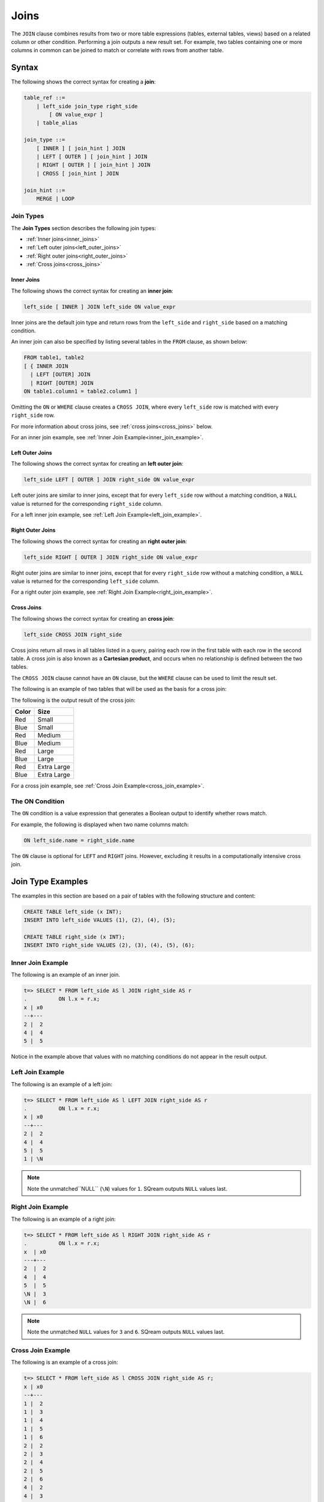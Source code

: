 .. _joins:

*****
Joins
*****

The ``JOIN`` clause combines results from two or more table expressions (tables, external tables, views) based on a related column or other condition. Performing a join outputs a new result set. For example, two tables containing one or more columns in common can be joined to match or correlate with rows from another table.

 


Syntax
======

The following shows the correct syntax for creating a **join**:

.. code-block:: postgres

   table_ref ::=
       | left_side join_type right_side
           [ ON value_expr ]
       | table_alias

   join_type ::=
       [ INNER ] [ join_hint ] JOIN
       | LEFT [ OUTER ] [ join_hint ] JOIN
       | RIGHT [ OUTER ] [ join_hint ] JOIN
       | CROSS [ join_hint ] JOIN

   join_hint ::=
       MERGE | LOOP

Join Types
----------

The **Join Types** section describes the following join types:
   
* :ref:`Inner joins<inner_joins>`
* :ref:`Left outer joins<left_outer_joins>`
* :ref:`Right outer joins<right_outer_joins>`
* :ref:`Cross joins<cross_joins>`

.. _inner_joins:

Inner Joins
^^^^^^^^^^^

The following shows the correct syntax for creating an **inner join**:

.. code-block:: postgres

   left_side [ INNER ] JOIN left_side ON value_expr


Inner joins are the default join type and return rows from the ``left_side`` and ``right_side`` based on a matching condition.

An inner join can also be specified by listing several tables in the ``FROM`` clause, as shown below:

.. code-block:: postgres

   FROM table1, table2
   [ { INNER JOIN
     | LEFT [OUTER] JOIN
     | RIGHT [OUTER] JOIN
   ON table1.column1 = table2.column1 ]

Omitting the ``ON`` or ``WHERE`` clause creates a ``CROSS JOIN``, where every ``left_side`` row is matched with every ``right_side`` row.

For more information about cross joins, see :ref:`cross joins<cross_joins>` below.

For an inner join example, see :ref:`Inner Join Example<inner_join_example>`.

.. _left_outer_joins:

Left Outer Joins
^^^^^^^^^^^^^^^^

The following shows the correct syntax for creating an **left outer join**:

.. code-block:: postgres

   left_side LEFT [ OUTER ] JOIN right_side ON value_expr

Left outer joins are similar to inner joins, except that for every ``left_side`` row without a matching condition, a ``NULL`` value is returned for the corresponding ``right_side`` column.

For a left inner join example, see :ref:`Left Join Example<left_join_example>`.


.. _right_outer_joins:

Right Outer Joins
^^^^^^^^^^^^^^^^^

The following shows the correct syntax for creating an **right outer join**:

.. code-block:: postgres

   left_side RIGHT [ OUTER ] JOIN right_side ON value_expr

Right outer joins are similar to inner joins, except that for every ``right_side`` row without a matching condition, a ``NULL`` value is returned for the corresponding ``left_side`` column.

For a right outer join example, see :ref:`Right Join Example<right_join_example>`.


.. _cross_joins:

Cross Joins
^^^^^^^^^^^

The following shows the correct syntax for creating an **cross join**:

.. code-block:: postgres

   left_side CROSS JOIN right_side

Cross joins return all rows in all tables listed in a query, pairing each row in the first table with each row in the second table. A cross join is also known as a **Cartesian product**, and occurs when no relationship is defined between the two tables.

The ``CROSS JOIN`` clause cannot have an ``ON`` clause, but the ``WHERE`` clause can be used to limit the result set.

The following is an example of two tables that will be used as the basis for a cross join:

.. image:: /_static/images/color_table.png

The following is the output result of the cross join:

+-----------+-------------+
| **Color** | **Size**    |
+===========+=============+
| Red       | Small       |
+-----------+-------------+
| Blue      | Small       |
+-----------+-------------+
| Red       | Medium      |
+-----------+-------------+
| Blue      | Medium      |
+-----------+-------------+
| Red       | Large       |
+-----------+-------------+
| Blue      | Large       |
+-----------+-------------+
| Red       | Extra Large |
+-----------+-------------+
| Blue      | Extra Large |
+-----------+-------------+


For a cross join example, see :ref:`Cross Join Example<cross_join_example>`.





The ON Condition
----------------

The ``ON`` condition is a value expression that generates a Boolean output to identify whether rows match.

For example, the following is displayed when two name columns match:


.. code-block:: postgres

   ON left_side.name = right_side.name

The ``ON`` clause is optional for ``LEFT`` and ``RIGHT`` joins. However, excluding it results in a computationally intensive cross join.



Join Type Examples
==================

The examples in this section are based on a pair of tables with the following structure and content:

.. code-block:: postgres
   
   CREATE TABLE left_side (x INT);
   INSERT INTO left_side VALUES (1), (2), (4), (5);

   CREATE TABLE right_side (x INT);
   INSERT INTO right_side VALUES (2), (3), (4), (5), (6);

.. _inner_join_example:

Inner Join Example
------------------

The following is an example of an inner join.

.. code-block:: psql

   t=> SELECT * FROM left_side AS l JOIN right_side AS r 
   .          ON l.x = r.x;
   x | x0
   --+---
   2 |  2
   4 |  4
   5 |  5

Notice in the example above that values with no matching conditions do not appear in the result output.

.. _left_join_example:

Left Join Example
-----------------

The following is an example of a left join:

.. code-block:: psql

   t=> SELECT * FROM left_side AS l LEFT JOIN right_side AS r 
   .          ON l.x = r.x;
   x | x0
   --+---
   2 |  2
   4 |  4
   5 |  5
   1 | \N

.. note:: Note the unmatched``NULL`` (``\N``) values for ``1``. SQream outputs ``NULL`` values last.

.. _right_join_example:

Right Join Example
------------------

The following is an example of a right join:

.. code-block:: psql

   t=> SELECT * FROM left_side AS l RIGHT JOIN right_side AS r 
   .          ON l.x = r.x;
   x  | x0
   ---+---
   2  |  2
   4  |  4
   5  |  5
   \N |  3
   \N |  6

.. note:: Note the unmatched ``NULL`` values for ``3`` and ``6``. SQream outputs ``NULL`` values last. 

.. _cross_join_example:

Cross Join Example
------------------

The following is an example of a cross join:

.. code-block:: psql

   t=> SELECT * FROM left_side AS l CROSS JOIN right_side AS r;
   x | x0
   --+---
   1 |  2
   1 |  3
   1 |  4
   1 |  5
   1 |  6
   2 |  2
   2 |  3
   2 |  4
   2 |  5
   2 |  6
   4 |  2
   4 |  3
   4 |  4
   4 |  5
   4 |  6
   5 |  2
   5 |  3
   5 |  4
   5 |  5
   5 |  6

Specifying multiple comma-separated tables is equivalent to a cross join, which can be filtered with a ``WHERE`` clause as shown in the following example:

.. code-block:: psql

   t=> SELECT * FROM left_side l, right_side r;
   x | x0
   --+---
   1 |  2
   1 |  3
   1 |  4
   1 |  5
   1 |  6
   2 |  2
   2 |  3
   2 |  4
   2 |  5
   2 |  6
   4 |  2
   4 |  3
   4 |  4
   4 |  5
   4 |  6
   5 |  2
   5 |  3
   5 |  4
   5 |  5
   5 |  6

   t=> SELECT * FROM left_side l, right_side r WHERE (r.x=l.x);
   x | x0
   --+---
   2 |  2
   4 |  4
   5 |  5

Join Hints
----------

**Join hints** can be used to override the query compiler and choose a particular join algorithm. The available algorithms are ``LOOP`` (corresponding to non-indexed nested loop join algorithm), and ``MERGE`` (corresponding to sort merge join algorithm). If no algorithm is specified, a loop join is performed by default.

The following is an example of using a join hint:

.. code-block:: psql
   
   t=> SELECT * FROM left_side AS l INNER MERGE JOIN right_side AS r  ON l.x = r.x;
   x | x0
   --+---
   2 |  2
   4 |  4
   5 |  5
   
   t=> SELECT * FROM left_side AS l INNER LOOP JOIN right_side AS r  ON l.x = r.x; 
   x | x0
   --+---
   2 |  2
   4 |  4
   5 |  5